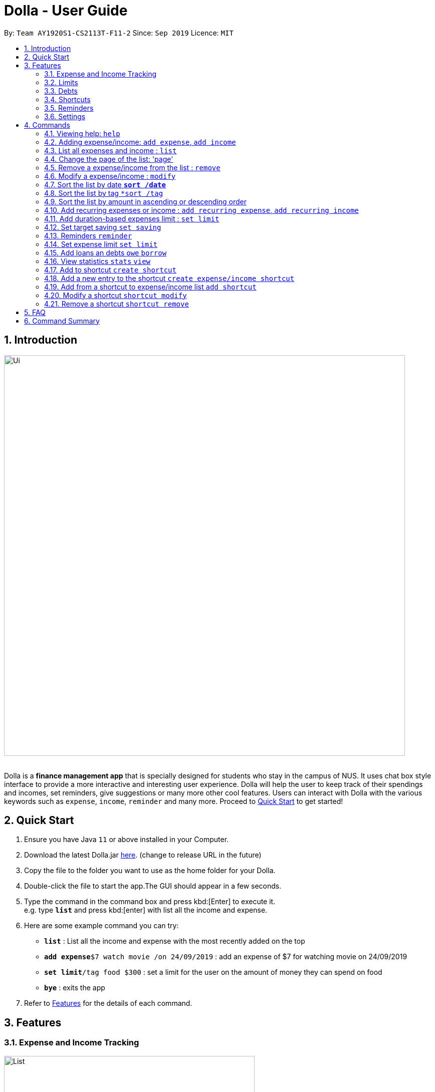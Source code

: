 = Dolla - User Guide
:site-section: UserGuide
:imagesDir: images
:toc:
:toc-title:
:toc-placement: preamble
:sectnums:
:repoURL: https://github.com/AY1920S1-CS2113T-F11-2/main/releases/tag/B-RecurringTasks

By: `Team AY1920S1-CS2113T-F11-2`      Since: `Sep 2019`      Licence: `MIT`

== Introduction

image::Ui.png[width="800", align="center"]

{nbsp} +
Dolla is a *finance management app* that is specially designed for students who stay in the campus of NUS. It uses chat box style interface to provide a
more interactive and interesting user experience. Dolla will help the user to keep track of their spendings and incomes, set reminders, give suggestions
or many more other cool features. Users can interact with Dolla with the various keywords such as `expense`, `income`, `reminder` and many more. Proceed to
<<Quick Start>> to get started!

== Quick Start

.  Ensure you have Java `11` or above installed in your Computer.
.  Download the latest Dolla.jar link:{repoURL}/release[here]. (change to release URL in the future)
.  Copy the file to the folder you want to use as the home folder for your Dolla.
.  Double-click the file to start the app.The GUI should appear in a few seconds.
.  Type the command in the command box and press kbd:[Enter] to execute it. +
e.g. type `*list*` and press kbd:[enter] with list all the income and expense.
.  Here are some example command you can try:
* *`list`* : List all the income and expense with the most recently added on the top
* **`add expense`**`$7 watch movie /on 24/09/2019` : add an expense of $7 for watching movie on 24/09/2019
* **`set limit`**`/tag food $300` : set a limit for the user on the amount of money they can spend on food
* *`bye`* : exits the app
.  Refer to <<Features>> for the details of each command.

[[Features]]
== Features
=== Expense and Income Tracking
image::Ui/List.png[width="500", align="center"]
{nbsp} +
Look through, edit and modify all the income and expenses that you have added.
Data that is input here will then be used for various other features, such as tracking of your budgets and looking at daily spendings!

=== Limits
image::Ui/Limits.png[width="500", align="center"]
{nbsp} +
Find out your daily, monthly, or yearly progress in cutting down your spending on certain products, or see how much more you can spend before you break the savings goal you set for that new speaker!

=== Debts
image::Ui/Debts.png[width="500", align="center"]
{nbsp} +
Do you lend or borrow money from friends a lot? Keep track of all your money circulation and mark them when they any debts are repaid!

=== Shortcuts
image::Ui/Shortcuts.png[width="500", align="center"]
{nbsp} +
Love eating pizza everyday but find it a chore to retype the same thing to keep track of your spendings? Add a shortcut so you need to type less to add frequent expenses or incomes!

=== Reminders
Have Dolla let you know when an expense is coming up, and when a budget or saving is about to be exceeded!

=== Settings
Customise various features of Dolla, like how many items to show per page on a list, what kind of things Dolla will remind you about, or even the statistics that's pinned on the app!

[[Commands]]
== Commands
====
*Command Format*

* Uppercase word in square brackets are the parameter to be inputed by the you. +
e.g. `*add expense* [AMOUNT] [DESCRIPTION] /on[DATE]`, the `[AMOUNT]`, `[DESCRIPTION]` and `[DATE]` are parameters which the you can input as `*add expense* $5 dinner /on 11/11/2019`.
* Item in curly braces are optional. +
e.g. `*add income* [AMOUNT] [DESCRIPTION] /on [DATE] {/tag [TAG]}` can be `add income $40 TA salary for CS1010 /on 10/10/2019 /tag salary` or `*add income* $40 TA salary for CS1010 /on 10/10/2019`.
* Parameters should be in the correct order. +
e.g. `*add recurring expense* [AMOUNT] [DESCRIPTION] /every [DURATION]` should be `*add recurring expense* $45 phone bill /every month` and should not be `*add recurring expense* phone bill $45 /every month`.

*NOTE*: Words in *bold* are the keywords that define the type of command to be executed. e.g. `*remove* [LIST NO.]` `*remove*` is the keyword that will execute the remove command.
====
{nbsp} +

=== Viewing help: `help`

Format: +
`*help*`

=== Adding expense/income: `add expense`, `add income`

Add an expense or income on a particular date. +
Format: +
`*add expense* [AMOUNT] [DESCRIPTION] /on [DATE] {/tag [TAG]}` +
`*add income* [AMOUNT] [DESCRIPTION] /on [DATE] {/tag [TAG]}`

Examples:

* `add expense $45 MRT concession pass /on 24/09/2019 /tag transport`
* `add income $500 part time tution /on 01/09/2019`

=== List all expenses and income : `list`

List all the expenses and income that you have stored in Dolla. +
Format: +
`*list*`

=== Change the page of the list: 'page'

Each page of the list will only show 10 different tasks at a time. User can change the page of the list to check their tasks. +
Format: +
`*page* [PAGE NO.]`

Example:

* `page 3`

=== Remove a expense/income from the list : `remove`

Remove a particular entry of expanse/income from the list base on the list number. +
Format: +
`*remove* [LIST NO.]`

*NOTE*: `*[LIST NO.]*` should be a positive integer and should be within the total number of listing available.

[TIP]
Use the keyword `*list*` to list out the expenses and incomes to find the `*LIST NO.*` to be removed.

Example:

* `remove 3`

=== Modify a expense/income : `modify`

Modify the whole or a component of a particular entry in the list. +
Format: +
`*modify* [LIST NO.] {COMPONENT}`

[TIP]
Try using the same method as `*remove*` to find `*[LIST NO.]*`.

Examples:

* `modify 4`

* `modify 3 tag`

=== Sort the list by date `*sort /date*`

Sort the list by date in ascending or descending order. +
Format: +
`*sort /date* ascending/descending`

Example:

* `sort /date ascending`

=== Sort the list by tag `*sort /tag`

Sort the list by tag alphabetically in ascending or descending order. +
Format: +
`*sort /tag* ascending/descending`

Example:

* `sort /tag descending`

=== Sort the list by amount in ascending or descending order

Sort the list by the amount in ascending or descending order. +
Format: +
`*sort /amount* ascending/descending`

Example:

* `sort /amount ascending`

=== Add recurring expenses or income : `add recurring expense`, `add recurring income`

Add a recurring expenses or income that happen once in a while. +
Format: +
`*add recurring expense* [AMOUNT] [DESCRIPTION] /every [DURATION] {/starting [STARTDATE]} {/tag [TAG]}` +
`*add recurring income* [AMOUNT] [DESCRIPTION] /every [DURATION] {/starting [STARTDATE]} {/tag [TAG]}`

*NOTE*: `*[DURATION]*` can be daily, weekly, monthly or yearly.

Examples:

* `add recurring expanse $59 phone bill /every month /starting 01/01/2019 /tag bill`

* `add recurring income $800 part time job /every month`

=== Add duration-based expenses limit : `set limit`

Set the limit on the amount you can spend within the time period you have input. +
Format: +
`*set limit* [AMOUNT] /every [DURATION]`

*NOTE*: `*[DURATION]*` can be daily, weekly, monthly or yearly.

Example:

* `set limit $50 every week`

=== Set target saving `set saving`

Set target saving for a particular duration. +
Format: +
`*set saving* [AMOUNT] /for [DURATION]`

*NOTE*: `*[DURATION]*` can be daily, weekly, monthly or yearly.

Example:

* `set saving $300 /for every month`

=== Reminders `reminder`

Reminders for upcoming payments and limits that are about to be broken. +
Format: +
`*reminder*`

*NOTE*: Reminders will auto pop up with the greeting message.

Example:

* `reminder`

=== Set expense limit `set limit`

Set expense limit on particular types of spending. +
Format: +
`*set limit* /tag [TAG] [AMOUNT]`

Example:

* `set limit /tag bubble tea $20`

=== Add loans an debts `owe` `borrow`

Add loans and debts that are one off kind. +
Format: +
`*owe* [FRIEND] [AMOUNT] [DESCRIPTION]` +
`*borrow* [FRIEND] [AMOUNT] [DESCRIPTION]`

Examples:

* `owe xx $4 bubble tea`

* `borrow xx $10 lunch`

=== View statistics `stats` `view`

View spending statistics on a specific tag for a specified duration. +
Format: +
`*stats* [TAG] [DURATION] [CHART_TYPE]`

View spending on specific date/month/year for different tags. +
Format: +
`*stats* [DATE/MONTH/YEAR]`

View spending on specific date/month/year in a list form. +
Format: +
`*view* [DATE/MONTH/YEAR]`

Examples:

* `stats Food September histogram`

* `stats today`

* `view 11/11/2011`

=== Add to shortcut `create shortcut`

Add an existing entry to the shortcut. +
Format: +
`*create shortcut* [LIST NO.]`

Example:

* `create shortcut 3`

=== Add a new entry to the shortcut `create expense/income shortcut`

Add a new expense or income to the shortcut. +
Format: +
`*create shortcut expense/income* [DESCRIPTION] [AMOUNT] {TAG}`

Examples:

* `create income shortcut tuition $100`

* `create shortcut expense ice-cream $5 food`

=== Add from a shortcut to expense/income list `add shortcut`

Add a task from the shortcut to the expense/income list. +
Format: +
`*add shortcut* [SHORTCUT NO.]`

Example:

* `add shortcut 8`

=== Modify a shortcut `shortcut modify`

Modify the whole or certain component of the task in the shortcut. +
Format: +
`*shortcut modify* [SHORTCUT NO.] {COMPONENT}`

Examples:

* `shortcut modify 6`

* `shortcut modify 8 description`

=== Remove a shortcut `shortcut remove`

Remove a specific task from the shortcut. +
Format: +
`*shortcut remove* [SHORTCUT NO.]`

Example:

* `shortcut remove 3`

== FAQ

*Q*: How do I transfer my data to another computer

*A*: Install the app in the new computer and overwrite the empty data file it creates with the file that contains the data of your previous data folder.

== Command Summary

* `*add expenses/income*`  `add expense [AMOUNT] [DESCRIPTION] /on [DATE] {/tag [TAG]}` +
e.g. `add expense $45 MRT concession pass /on 24/09/2019 /tag transport`
* `*list*`
* `*page [PAGE NO.]` +
e.g. `page 3`
* `*remove*` `remove [LIST NO.]` +
e.g. `remove 3`
* `*modify*` `modify [LIST NO.] {COMPONENT}` +
e.g. `modify 4 tag`
* `*sort /date*` `sort /date ascending/descending` +
e.g. sort /date ascending
* `*sort /tag*` `sort /tag ascending/descending` +
e.g. sort /tag descending
* `*sort /amount*` `sort /amount ascending/descending` +
e.g. sort /amount ascending
* `*add recurring expenses/income*` `add recurring expense/income [AMOUNT] [DESCRIPTION] /every [DURATION] {/starting [STARTDATE]} {/tag [TAG]}` +
e.g. `add recurring expanse $59 phone bill /every month /starting 01/01/2019 /tag bill`
* `*set limit*` `set limit [AMOUNT] /every [DURATION]` +
e.g. `set limit $50 every week`
* `*set saving*` `set saving [AMOUNT] /for [DURATION]` +
e.g. `set saving $300 /for every month`
* `*reminder*` `reminder`
* `*set limit*` `set limit /tag [TAG] [AMOUNT]` +
e.g. `set limit /tag bubble tea $20`
* `*owe*` `owe [FRIEND] [AMOUNT] [DESCRIPTION]` +
e.g. `owe xx $4 bubble tea`
* `*borrow*` `borrow [FRIEND] [AMOUNT] [DESCRIPTION]` +
e.g. `borrow xx $10 lunch`
* `*stats*` `stats [TAG] [DURATION] [CHART_TYPE]` +
e.g. stats Food September histogram
* `*stats*` `stats [DATE/MONTH/YEAR]` +
e.g. stats today
* `*view*` `view [DATE/MONTH/YEAR]` +
e.g. view 11/11/2011
* `*create shortcut*` `create shortcut [LIST NO.]` +
e.g. `create shortcut 3`
* `*create expense/income shortcut*` `create shortcut expense/income [DESCRIPTION] [AMOUNT] {TAG}` +
e.g. create shortcut expense ice-cream $5 food
* `*add shortcut*` `add shortcut [SHORTCUT NO.]` +
e.g. add shortcut 8
* `*shortcut modify*` `shortcut modify [SHORTCUT NO.] {COMPONENT}` +
e.g. shortcut modify 8 description
* `*shortcut remove*` `shortcut remove [SHORTCUT NO.]` +
e.g. shortcut remove 3
